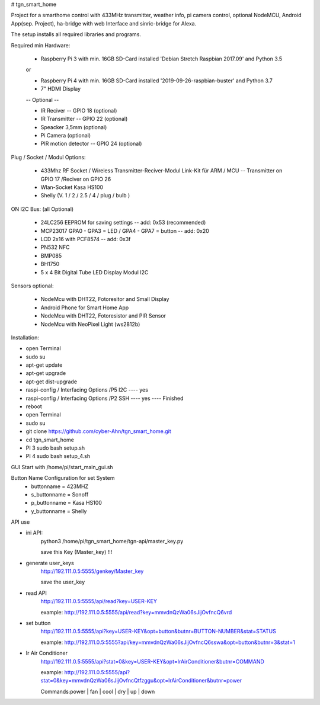 # tgn_smart_home

|Build Status|  |Python versions|

Project for a smarthome control with 433MHz transmitter, weather info, pi camera control, optional NodeMCU, Android App(sep. Project),
ha-bridge with web Interface and sinric-bridge for Alexa.

The setup installs all required libraries and programs.

Required min Hardware:

 * Raspberry Pi 3 with min. 16GB SD-Card installed 'Debian Stretch Raspbian 2017.09' and Python 3.5
 or
 
 * Raspberry Pi 4 with min. 16GB SD-Card installed '2019-09-26-raspbian-buster' and Python 3.7
 * 7" HDMI Display 
 -- Optional --
 
 * IR Reciver -- GPIO 18 (optional)
 * IR Transmitter -- GPIO 22 (optional)
 * Speacker 3,5mm (optional)
 * Pi Camera (optional)
 * PIR motion detector -- GPIO 24 (optional)

Plug / Socket / Modul Options:

 * 433Mhz RF Socket / Wireless Transmitter-Reciver-Modul Link-Kit für ARM / MCU -- Transmitter on GPIO 17 /Reciver on GPIO 26
 * Wlan-Socket Kasa HS100
 * Shelly (V. 1 / 2 / 2.5 / 4 / plug / bulb )

ON I2C Bus: (all Optional)
 
 * 24LC256 EEPROM for saving settings -- add: 0x53 (recommended) 
 * MCP23017 GPA0 - GPA3 = LED / GPA4 - GPA7 = button -- add: 0x20
 * LCD 2x16 with PCF8574 -- add: 0x3f
 * PN532 NFC
 * BMP085
 * BH1750
 * 5 x 4 Bit Digital Tube LED Display Modul I2C
  
Sensors optional:
   
   * NodeMcu with DHT22, Fotoresitor and Small Display
   * Android Phone for Smart Home App
   * NodeMcu with DHT22, Fotoresistor and PIR Sensor
   * NodeMcu with NeoPixel Light (ws2812b)
   
Installation:

* open Terminal
* sudo su
* apt-get update
* apt-get upgrade
* apt-get dist-upgrade
* raspi-config / Interfacing Options /P5 I2C  ---- yes
* raspi-config / Interfacing Options /P2 SSH  ---- yes  ---- Finished
* reboot
* open Terminal
* sudo su
* git clone https://github.com/cyber-Ahn/tgn_smart_home.git
* cd tgn_smart_home
* PI 3 sudo bash setup.sh
* PI 4 sudo bash setup_4.sh

GUI Start with /home/pi/start_main_gui.sh

Button Name Configuration for set System
 * buttonname   = 423MHZ
 * s_buttonname = Sonoff
 * p_buttonname = Kasa HS100
 * y_buttonname = Shelly

API use

* ini API: 
    python3 /home/pi/tgn_smart_home/tgn-api/master_key.py

    save this Key (Master_key) !!!

* generate user_keys
    http://192.111.0.5:5555/genkey/Master_key

    save the user_key

* read API
    http://192.111.0.5:5555/api/read?key=USER-KEY

    example: http://192.111.0.5:5555/api/read?key=mmvdnQzWa06sJijOvfncQ6vrd

* set button
    http://192.111.0.5:5555/api?key=USER-KEY&opt=button&butnr=BUTTON-NUMBER&stat=STATUS

    example: http://192.111.0.5:5555?api/key=mmvdnQzWa06sJijOvfncQ6sswa&opt=button&butnr=3&stat=1

* Ir Air Conditioner
    http://192.111.0.5:5555/api?stat=0&key=USER-KEY&opt=IrAirConditioner&butnr=COMMAND

    example: http://192.111.0.5:5555/api?stat=0&key=mmvdnQzWa06sJijOvfncQtfzggu&opt=IrAirConditioner&butnr=power

    Commands:power | fan | cool | dry | up | down


    
|Bild_1|

|Bild_2|

|Bild_3|

|Bild_4|

|Bild_5|

.. ..

.. |Build Status| image:: https://caworks-sl.de/images/build.png
   :target: https://caworks-sl.de
.. |Python versions| image:: https://caworks-sl.de/images/python.png
   :target: https://caworks-sl.de

.. |Bild_1| image:: https://caworks-sl.de/Smart_Home_Images/IMG_20181101_174128.jpg
   :target: https://github.com/cyber-Ahn/tgn_smart_home
.. |Bild_2| image:: https://caworks-sl.de/Smart_Home_Images/IMG_20180602_215043.jpg
   :target: https://github.com/cyber-Ahn/tgn_smart_home
.. |Bild_3| image:: https://caworks-sl.de/Smart_Home_Images/Smart Home Comunications.jpg
   :target: https://github.com/cyber-Ahn/tgn_smart_home
.. |Bild_4| image:: https://caworks-sl.de/Smart_Home_Images/IMG_20180602_214845.jpg
   :target: https://github.com/cyber-Ahn/tgn_smart_home
.. |Bild_5| image:: https://caworks-sl.de/Smart_Home_Images/IMG_20180602_214958.jpg
   :target: https://github.com/cyber-Ahn/tgn_smart_home
